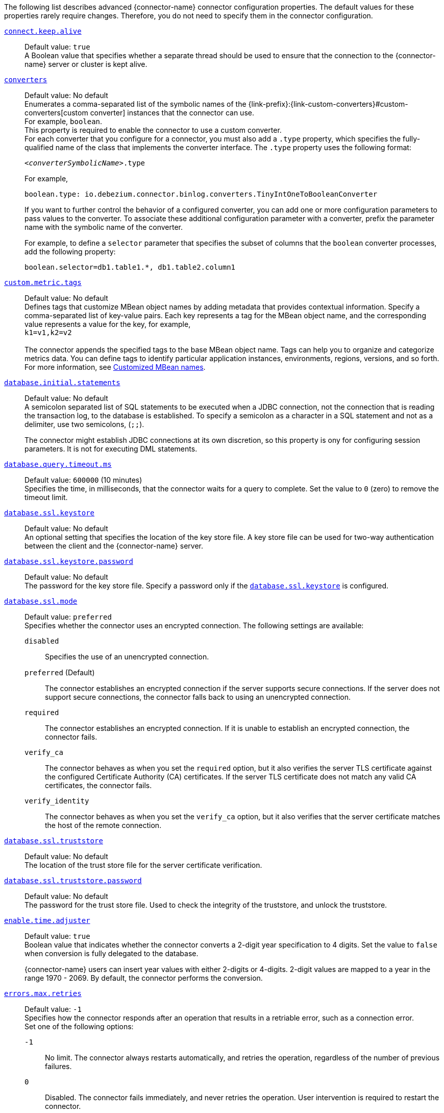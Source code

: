The following list describes advanced {connector-name} connector configuration properties.
The default values for these properties rarely require changes.
Therefore, you do not need to specify them in the connector configuration.

ifdef::community[]
[id="{context}-property-binlog-buffer-size"]
xref:{context}-property-binlog-buffer-size[`binlog.buffer.size`]::
*Default value:* `0` +
The size of a look-ahead buffer used by the binlog reader.
The default setting of `0` disables buffering. +
+
Under specific conditions, it is possible that the {connector-name} binlog contains uncommitted data finished by a `ROLLBACK` statement.
Typical examples are using savepoints or mixing temporary and regular table changes in a single transaction. +
+
When a beginning of a transaction is detected then {prodname} tries to roll forward the binlog position and find either `COMMIT` or `ROLLBACK` so it can determine whether to stream the changes from the transaction.
The size of the binlog buffer defines the maximum number of changes in the transaction that {prodname} can buffer while searching for transaction boundaries.
If the size of the transaction is larger than the buffer then {prodname} must rewind and re-read the events that have not fit into the buffer while streaming. +
+
NOTE: This feature is incubating. Feedback is encouraged. It is expected that this feature is not completely polished.
endif::community[]


[id="{context}-property-connect-keep-alive"]
xref:{context}-property-connect-keep-alive[`connect.keep.alive`]::
Default value: `true` +
A Boolean value that specifies whether a separate thread should be used to ensure that the connection to the {connector-name} server or cluster is kept alive.


[id="{context}-property-converters"]
xref:{context}-property-converters[`converters`]::
Default value: No default +
Enumerates a comma-separated list of the symbolic names of the {link-prefix}:{link-custom-converters}#custom-converters[custom converter] instances that the connector can use. +
For example, `boolean`. +
This property is required to enable the connector to use a custom converter.
 +
For each converter that you configure for a connector, you must also add a `.type` property, which specifies the fully-qualified name of the class that implements the converter interface.
The `.type` property uses the following format: +
+
`_<converterSymbolicName>_.type`
+
For example, +
+
 boolean.type: io.debezium.connector.binlog.converters.TinyIntOneToBooleanConverter
+
If you want to further control the behavior of a configured converter, you can add one or more configuration parameters to pass values to the converter.
To associate these additional configuration parameter with a converter, prefix the parameter name with the symbolic name of the converter. +
+
For example, to define a `selector` parameter that specifies the subset of columns that the `boolean` converter processes, add the following property: +

 boolean.selector=db1.table1.*, db1.table2.column1



[id="{context}-property-custom-metric-tags"]
xref:{context}-property-custom-metric-tags[`custom.metric.tags`]::
Default value: No default +
Defines tags that customize MBean object names by adding metadata that provides contextual information.
Specify a comma-separated list of key-value pairs.
Each key represents a tag for the MBean object name, and the corresponding value represents a value for the key, for example,  +
`k1=v1,k2=v2` +
 +
The connector appends the specified tags to the base MBean object name.
Tags can help you to organize and categorize metrics data.
You can define tags to identify particular application instances, environments, regions, versions, and so forth.
For more information, see xref:customized-mbean-names[Customized MBean names].

[id="{context}-property-database-initial-statements"]
xref:{context}-property-database-initial-statements[`database.initial.statements`]::
Default value: No default +
A semicolon separated list of SQL statements to be executed when a JDBC connection, not the connection that is reading the transaction log, to the database is established.
To specify a semicolon as a character in a SQL statement and not as a delimiter, use two semicolons, (`;;`). +
+
The connector might establish JDBC connections at its own discretion, so this property is ony for configuring session parameters. It is not for executing DML statements.


[id="{context}-property-database-query-timeout-ms"]
xref:{context}-property-database-query-timeout-ms[`database.query.timeout.ms`]::
Default value: `600000` (10 minutes) +
Specifies the time, in milliseconds, that the connector waits for a query to complete.
Set the value to `0` (zero) to remove the timeout limit.



[id="{context}-property-database-ssl-keystore"]
xref:{context}-property-database-ssl-keystore[`database.ssl.keystore`]::
Default value: No default +
An optional setting that specifies the location of the key store file.
A key store file can be used for two-way authentication between the client and the {connector-name} server.


[id="{context}-property-database-ssl-keystore-password"]
xref:{context}-property-database-ssl-keystore-password[`database.ssl.keystore.password`]::
Default value: No default +
The password for the key store file.
Specify a password only if the xref:{context}-property-database-ssl-keystore[`database.ssl.keystore`] is configured.


[id="{context}-property-database-ssl-mode"]
xref:{context}-property-database-ssl-mode[`database.ssl.mode`]::
Default value: `preferred` +
Specifies whether the connector uses an encrypted connection.
The following settings are available:

`disabled`::: Specifies the use of an unencrypted connection.

`preferred` (Default)::: The connector establishes an encrypted connection if the server supports secure connections.
If the server does not support secure connections, the connector falls back to using an unencrypted connection.

`required`::: The connector establishes an encrypted connection.
If it is unable to establish an encrypted connection, the connector fails.

`verify_ca`::: The connector behaves as when you set the `required` option, but it also verifies the server TLS certificate against the configured Certificate Authority (CA) certificates.
If the server TLS certificate does not match any valid CA certificates, the connector fails. +

`verify_identity`::: The connector behaves as when you set the `verify_ca` option, but it also verifies that the server certificate matches the host of the remote connection.

[id="{context}-property-database-ssl-truststore"]
xref:{context}-property-database-ssl-truststore[`database.ssl.truststore`]::
Default value: No default +
The location of the trust store file for the server certificate verification.



[id="{context}-property-database-ssl-truststore-password"]
xref:{context}-property-database-ssl-truststore-password[`database.ssl.truststore.password`]::
Default value: No default +
The password for the trust store file.
Used to check the integrity of the truststore, and unlock the truststore.


[id="{context}-property-enable-time-adjuster"]
xref:{context}-property-enable-time-adjuster[`enable.time.adjuster`]::
Default value: `true` +
Boolean value that indicates whether the connector converts a 2-digit year specification to 4 digits.
Set the value to `false` when conversion is fully delegated to the database. +
+
{connector-name} users can insert year values with either 2-digits or 4-digits.
2-digit values are mapped to a year in the range 1970 - 2069.
By default, the connector performs the conversion.



[id="{context}-property-errors-max-retries"]
xref:{context}-property-errors-max-retries[`errors.max.retries`]::
Default value: `-1` +
Specifies how the connector responds after an operation that results in a retriable error, such as a connection error. +
Set one of the following options:

`-1`::: No limit.
The connector always restarts automatically, and retries the operation, regardless of the number of previous failures.

`0`::: Disabled.
The connector fails immediately, and never retries the operation.
User intervention is required to restart the connector.

`> 0`::: The connector restarts automatically until it reaches the specified maximum number of retries.
After the next failure, the connector stops, and user intervention is required to restart it.



[id="{context}-property-event-converting-failure-handling-mode"]
xref:{context}-property-event-converting-failure-handling-mode[`event.converting.failure.handling.mode`]::
Default value: `warn` +
Specifies how the connector responds when it cannot convert a table record due to a mismatch between the data type of a column and the type specified by the {prodname} internal schema. +
Set one of the following options:

`fail`:::  An exception reports that conversion failed because the data type of the field did not match the schema type, and indicates that it might be necessary to restart the connector in `schema _only_recovery` mode to enable a successful conversion.
`warn`::: The connector writes a `null` value to the event field for the column that failed conversion, writes a message to the warning log . +
`skip`:::  The connector writes a `null` value to the event field for the column that failed conversion, and writes a message to the debug log.



[id="{context}-property-event-processing-failure-handling-mode"]
xref:{context}-property-event-processing-failure-handling-mode[`event.processing.failure.handling.mode`]::
Default value: `fail` +
Specifies how the connector handles failures that occur when processing events, for example, if it encounters a corrupted event.
The following settings are available:

`fail`::: The connector raises an exception that reports the problematic event and its position.
The connector then stops.

`warn`::: The connector does not raise an exception.
Instead, it logs the problematic event and its position, and then skips the event.

`ignore`::: The connector ignores the problematic event, and does not generate a log entry.



[id="{context}-property-heartbeat-action-query"]
xref:{context}-property-heartbeat-action-query[`heartbeat.action.query`]::
Default value: No default +
Specifies a query that the connector executes on the source database when the connector sends a heartbeat message. +
+
For example, the following query periodically captures the state of the executed GTID set in the source database. +
+
`INSERT INTO gtid_history_table (select @gtid_executed)`



[id="{context}-property-heartbeat-interval-ms"]
xref:{context}-property-heartbeat-interval-ms[`heartbeat.interval.ms`]::
Default value: `0` +
Specifies how frequently the connector sends heartbeat messages to a Kafka topic.
By default, the connector does not send heartbeat messages. +
+
Heartbeat messages are useful for monitoring whether the connector is receiving change events from the database. Heartbeat messages might help decrease the number of change events that need to be re-sent when a connector restarts. To send heartbeat messages, set this property to a positive integer, which indicates the number of milliseconds between heartbeat messages.



[id="{context}-property-incremental-snapshot-allow-schema-changes"]
xref:{context}-property-incremental-snapshot-allow-schema-changes[`incremental.snapshot.allow.schema.changes`]::
Default value: `false` +
Specifies whether the connector allows schema changes during an incremental snapshot.
When the value is set to `true`, the connector detects schema change during an incremental snapshot, and re-select a current chunk to avoid locking DDLs. +
 +
Changes to a primary key are not supported.
Changing the primary during an incremental snapshot, can lead to incorrect results.
A further limitation is that if a schema change affects only the default values of columns, then the change is not detected until the DDL is processed from the binlog stream.
This does not affect the values of snapshot events, but the schema of these snapshot events may have outdated defaults.



[id="{context}-property-incremental-snapshot-chunk-size"]
xref:{context}-property-incremental-snapshot-chunk-size[`incremental.snapshot.chunk.size`]::
Default value: `1024` +
The maximum number of rows that the connector fetches and reads into memory when it retrieves an incremental snapshot chunk.
Increasing the chunk size provides greater efficiency, because the snapshot runs fewer snapshot queries of a greater size.
However, larger chunk sizes also require more memory to buffer the snapshot data.
Adjust the chunk size to a value that provides the best performance in your environment.



[id="{context}-property-incremental-snapshot-watermarking-strategy"]
xref:{context}-property-incremental-snapshot-watermarking-strategy[`incremental.snapshot.watermarking.strategy`]::
Default value: `insert_insert` +
Specifies the watermarking mechanism that the connector uses during an incremental snapshot to deduplicate events that might be captured by an incremental snapshot and then recaptured after streaming resumes. +
You can specify one of the following options:

`insert_insert` (default)::: When you send a signal to initiate an incremental snapshot, for every chunk that {prodname} reads during the snapshot, it writes an entry to the signaling data collection to record the signal to open the snapshot window.
After the snapshot completes, {prodname} inserts a second entry that records the signal to close the window.

`insert_delete`::: When you send a signal to initiate an incremental snapshot, for every chunk that {prodname} reads, it writes a single entry to the signaling data collection to record the signal to open the snapshot window.
After the snapshot completes, this entry is removed.
No entry is created for the signal to close the snapshot window.
Set this option to prevent rapid growth of the signaling data collection.



[id="{context}-property-max-batch-size"]
xref:{context}-property-max-batch-size[`max.batch.size`]::
Default value: `2048` +
Positive integer value that specifies the maximum size of each batch of events that should be processed during each iteration of this connector.



[id="{context}-property-max-queue-size"]
xref:{context}-property-max-queue-size[`max.queue.size`]::
Default value: `8192` +
A positive integer value that specifies the maximum number of records that the blocking queue can hold.
When {prodname} reads events streamed from the database, it places the events in the blocking queue before it writes them to Kafka.
The blocking queue can provide backpressure for reading change events from the database
in cases where the connector ingests messages faster than it can write them to Kafka, or when Kafka becomes unavailable.
Events that are held in the queue are disregarded when the connector periodically records offsets.
Always set `max.queue.size` to a value that is larger than the value of xref:{context}-property-max-batch-size[`max.batch.size`].



[id="{context}-property-max-queue-size-in-bytes"]
xref:{context}-property-max-queue-size-in-bytes[`max.queue.size.in.bytes`]::
Default value: `0` +
A long integer value that specifies the maximum volume of the blocking queue in bytes.
By default, volume limits are not specified for the blocking queue.
To specify the number of bytes that the queue can consume, set this property to a positive long value. +
If xref:{context}-property-max-queue-size[`max.queue.size`] is also set, writing to the queue is blocked when the size of the queue reaches the limit specified by either property.
For example, if you set `max.queue.size=1000`, and `max.queue.size.in.bytes=5000`, writing to the queue is blocked after the queue contains 1000 records, or after the volume of the records in the queue reaches 5000 bytes.



[id="{context}-property-min-row-count-to-stream-results"]
xref:{context}-property-min-row-count-to-stream-results[`min.row.count.to.stream.results`]::
Default value: `1000` +
During a snapshot, the connector queries each table for which the connector is configured to capture changes. The connector uses each query result to produce a read event that contains data for all rows in that table.
This property determines whether the {connector-name} connector puts results for a table into memory, which is fast but requires large amounts of memory, or streams the results, which can be slower but work for very large tables. The setting of this property specifies the minimum number of rows a table must contain before the connector streams results. +
+
To skip all table size checks and always stream all results during a snapshot, set this property to `0`.



[id="{context}-property-notification-enabled-channels"]
xref:{context}-property-notification-enabled-channels[`notification.enabled.channels`]::
Default value: No default +
List of notification channel names that are enabled for the connector.
By default, the following channels are available:

* `sink`
* `log`
* `jmx`

+
ifdef::community[]
Optionally, you can also implement a {link-prefix}:{link-notification}#debezium-notification-custom-channel[custom notification channel].
endif::community[]



[id="{context}-property-poll-interval-ms"]
xref:{context}-property-poll-interval-ms[`poll.interval.ms`]::
Default value: `500` (0.5 seconds) +
Positive integer value that specifies the number of milliseconds the connector waits for new change events to appear before it starts processing a batch of events.



[id="{context}-property-provide-transaction-metadata"]
xref:{context}-property-provide-transaction-metadata[`provide.transaction.metadata`]::
Default value: `false` +
Determines whether the connector generates events with transaction boundaries and enriches change event envelopes with transaction metadata. Specify `true` if you want the connector to do this.
For more information, see xref:{context}-transaction-metadata[Transaction metadata].



ifdef::community[]
[id="{context}-property-read-only"]
xref:{context}-property-read-only[`read.only`]::
Default value: `false` +
Specifies whether a connector writes watermarks to the signal data collection to track the progress of an incremental snapshot.
Set the value to `true` to enable a connector that has a read-only connection to the database to use an incremental snapshot watermarking strategy that does not require writing to the signal data collection.
endif::community[]

[id="{context}-property-signal-data-collection"]
xref:{context}-property-signal-data-collection[`signal.data.collection`]::
Default value: No default +
Fully-qualified name of the data collection that is used to send {link-prefix}:{link-signalling}#debezium-signaling-enabling-source-signaling-channel[signals] to the connector. +
Use the following format to specify the collection name: +
`_<databaseName>_._<tableName>_`



[id="{context}-property-signal-enabled-channels"]
xref:{context}-property-signal-enabled-channels[`signal.enabled.channels`]::
Default value: No default +
List of the signaling channel names that are enabled for the connector.
By default, the following channels are available:

* `source`
* `kafka`
* `file`
* `jmx`

+
ifdef::community[]
Optionally, you can also implement a {link-prefix}:{link-signalling}#debezium-signaling-enabling-custom-signaling-channel[custom signaling channel].
endif::community[]



[id="{context}-property-skipped-operations"]
xref:{context}-property-skipped-operations[`skipped.operations`]::
Default value: `t` +
A comma-separated list of operation types that will be skipped during streaming.
The operations include: `c` for inserts/create, `u` for updates, `d` for deletes, `t` for truncates, and `none` to not skip any operations.
By default, truncate operations are skipped.



[id="{context}-property-snapshot-delay-ms"]
xref:{context}-property-snapshot-delay-ms[`snapshot.delay.ms`]::
Default value: No default +
An interval in milliseconds that the connector should wait before performing a snapshot when the connector starts. If you are starting multiple connectors in a cluster, this property is useful for avoiding snapshot interruptions, which might cause re-balancing of connectors.



[id="{context}-property-snapshot-fetch-size"]
xref:{context}-property-snapshot-fetch-size[`snapshot.fetch.size`]::
Default value: No default +
During a snapshot, the connector reads table content in batches of rows.
This property specifies the maximum number of rows in a batch.

[CAUTION]
====
Changing the default value can impair performance.
====

[id="{context}-property-snapshot-include-collection-list"]
xref:{context}-property-snapshot-include-collection-list[`snapshot.include.collection.list`]::
Default value: All tables specified in the `table.include.list`. +
An optional, comma-separated list of regular expressions that match the fully-qualified names (`_<databaseName>.<tableName>_`) of the tables to include in a snapshot.
The specified items must be named in the connector's xref:{context}-property-table-include-list[`table.include.list`] property.
This property takes effect only if the connector's xref:{context}-property-snapshot-mode[`snapshot.mode`] property is set to a value other than `never`. +
This property does not affect the behavior of incremental snapshots. +
 +
To match the name of a table, {prodname} applies the regular expression that you specify as an _anchored_ regular expression.
That is, the specified expression is matched against the entire name string of the table; it does not match substrings that might be present in a table name.



[id="{context}-property-snapshot-lock-timeout-ms"]
xref:{context}-property-snapshot-lock-timeout-ms[`snapshot.lock.timeout.ms`]::
Default value: `10000` +
Positive integer that specifies the maximum amount of time (in milliseconds) to wait to obtain table locks when performing a snapshot. If the connector cannot acquire table locks in this time interval, the snapshot fails.
For more information, see
ifdef::MYSQL[]
xref:mysql-snapshots[how {connector-name} connectors perform database snapshots].
endif::MYSQL[]
ifdef::MARIADB[]
xref:mariadb-snapshots[how {connector-name} connectors perform database snapshots].
endif::MARIADB[]



[id="{context}-property-snapshot-locking-mode"]
xref:{context}-property-snapshot-locking-mode[`snapshot.locking.mode`]::
Default value: `minimal` +
Specifies whether and for how long the connector holds the global {connector-name} read lock, which prevents any updates to the database while the connector is performing a snapshot.
The following settings are available:

`minimal`::: The connector holds the global read lock for only the initial phase of the snapshot during which it reads the database schemas and other metadata.
During the next phase of the snapshot, the connector releases the lock as it selects all rows from each table.
To perform the SELECT operation in a consistent fashion, the connector uses a REPEATABLE READ transaction.
Although the release of the global read lock permits other {connector-name} clients to update the database, use of REPEATABLE READ isolation ensures a consistent snapshot, because the connector continues to read the same data for the duration of  the transaction. +

`extended`::: Blocks all write operations for the duration of the snapshot.
Use this setting if clients submit concurrent operations that are incompatible with the REPEATABLE READ isolation level in {connector-name}. +

`none`::: Prevents the connector from acquiring any table locks during the snapshot.
Although this option is allowed with all snapshot modes, it is safe to use _only_ if no schema changes occur while the snapshot is running.
Tables that are defined with the MyISAM engine always acquire a table lock.
As a result, such tables are locked even if you set this option.
This behavior differs from tables that are defined by the InnoDB engine, which acquire row-level locks.

ifdef::community[]
`custom`::: The connector performs a snapshot according to the implementation specified by the xref:{context}-property-snapshot-locking-mode-custom-name[`snapshot.locking.mode.custom.name`] property, which is a custom implementation of the `io.debezium.spi.snapshot.SnapshotLock` interface.
endif::community[]



ifdef::community[]
[id="{context}-property-snapshot-locking-mode-custom-name"]
xref:{context}-property-snapshot-locking-mode-custom-name[`snapshot.locking.mode.custom.name`]::
Default value: No default +
When xref:{context}-property-snapshot-locking-mode[`snapshot.locking.mode`] is set to `custom`, use this setting to specify the name of the custom implementation provided in the `name()` method that is defined by the 'io.debezium.spi.snapshot.SnapshotLock' interface.
For more information, see xref:connector-custom-snapshot[custom snapshotter SPI].


endif::community[]

[id="{context}-property-snapshot-max-threads"]
xref:{context}-property-snapshot-max-threads[`snapshot.max.threads`]::
Default value: `1` +
Specifies the number of threads that the connector uses when performing an initial snapshot.
To enable parallel initial snapshots, set the property to a value greater than 1.
In a parallel initial snapshot, the connector processes multiple tables concurrently. +
+
ifdef::community[]
NOTE: Parallel initial snapshots is an incubating feature.
endif::community[]
ifdef::product[]
[IMPORTANT]
====
Parallel initial snapshots is a Developer Preview feature only.
Developer Preview software is not supported by Red{nbsp}Hat in any way and is not functionally complete or production-ready.
Do not use Developer Preview software for production or business-critical workloads.
Developer Preview software provides early access to upcoming product software in advance of its possible inclusion in a Red{nbsp}Hat product offering.
Customers can use this software to test functionality and provide feedback during the development process.
This software is subject to change or removal at any time, and has received limited testing.
Red{nbsp}Hat might provide ways to submit feedback on Developer Preview software without an associated SLA.

For more information about the support scope of Red{nbsp}Hat Developer Preview software, see link:https://access.redhat.com/support/offerings/devpreview/[Developer Preview Support Scope].
====
endif::product[]



[id="{context}-property-snapshot-mode"]
xref:{context}-property-snapshot-mode[`snapshot.mode`]::
Default value: `initial` +
Specifies the criteria for running a snapshot when the connector starts.
The following settings are available:

`always`::: The connector performs a snapshot every time that it starts.
The snapshot includes the structure and data of the captured tables.
Specify this value to populate topics with a complete representation of the data from the captured tables every time that the connector starts.

`initial` (default)::: The connector runs a snapshot only when no offsets have been recorded for the logical server name, or if it detects that an earlier snapshot failed to complete.
After the snapshot completes, the connector begins to stream event records for subsequent database changes.

`initial_only`::: The connector runs a snapshot only when no offsets have been recorded for the logical server name.
After the snapshot completes, the connector stops.
It does not transition to streaming to read change events from the binlog.

`schema_only`::: Deprecated, see `no_data`.

`no_data`::: The connector runs a snapshot that captures only the schema, but not any table data.
Set this option if you do not need the topics to contain a consistent snapshot of the data, but you want to capture any schema changes that were applied after the last connector restart.

`schema_only_recovery`::: Deprecated, see `recovery`.

`recovery`:::  Set this option to restore a database schema history topic that is lost or corrupted.
After a restart, the connector runs a snapshot that rebuilds the topic from the source tables.
You can also set the property to periodically prune a database schema history topic that experiences unexpected growth. +
+
[WARNING]
====
Do not use this mode to perform a snapshot if schema changes were committed to the database after the last connector shutdown.
====
`never`::: When the connector starts, rather than performing a snapshot, it immediately begins to stream event records for subsequent database changes.
This option is under consideration for future deprecation, in favor of the `no_data` option.

`when_needed`::: After the connector starts, it performs a snapshot only if it detects one of the following circumstances:

* It cannot detect any topic offsets.
* A previously recorded offset specifies a binlog position or GTID that is not available on the server.

ifdef::community[]
`configuration_based`::: With this option, you control snapshot behavior through a set of connector properties that have the prefix 'snapshot.mode.configuration.based'.
endif::community[]

ifdef::community[]
`custom`::: The connector performs a snapshot according to the implementation specified by the xref:{context}-property-snapshot-mode-custom-name[`snapshot.mode.custom.name`] property, which defines a custom implementation of the `io.debezium.spi.snapshot.Snapshotter` interface.
endif::community[]



ifdef::community[]
[id="{context}-property-snapshot-mode-configuration-based-snapshot-data"]
xref:{context}-property-snapshot-mode-configuration-based-snapshot-data[`snapshot.mode.configuration.based.snapshot.data`]::
Default value: `false` +
If the `snapshot.mode` is set to `configuration_based`, set this property to specify whether the connector includes table data when it performs a snapshot.
endif::community[]

ifdef::community[]
[id="{context}-property-snapshot-mode-configuration-based-snapshot-on-data-error"]
xref:{context}-property-snapshot-mode-configuration-based-snapshot-on-data-error[`snapshot.mode.configuration.based.snapshot.on.data.error`]::
Default value: `false` +
If the `snapshot.mode` is set to `configuration_based`, set this property to specify whether the connector includes table data in a snapshot in the event that data is no longer available in the transaction log.
endif::community[]

ifdef::community[]
[id="{context}-property-snapshot-mode-configuration-based-snapshot-on-schema-error"]
xref:{context}-property-snapshot-mode-configuration-based-snapshot-on-schema-error[`snapshot.mode.configuration.based.snapshot.on.schema.error`]::
Default value: `false` +
If the `snapshot.mode` is set to `configuration_based`, set this property to specify whether the connector includes table schema in a snapshot if the schema history topic is not available.
endif::community[]

ifdef::community[]
[id="{context}-property-snapshot-mode-configuration-based-snapshot-schema"]
xref:{context}-property-snapshot-mode-configuration-based-snapshot-schema[`snapshot.mode.configuration.based.snapshot.schema`]::
Default value: `false` +
If the `snapshot.mode` is set to `configuration_based`, set this property to specify whether the connector includes the table schema when it performs a snapshot.
endif::community[]

ifdef::community[]
[id="{context}-property-snapshot-mode-configuration-based-start-stream"]
xref:{context}-property-snapshot-mode-configuration-based-start-stream[`snapshot.mode.configuration.based.start.stream`]::
Default value: `false` +
If the `snapshot.mode` is set to `configuration_based`, set this property to specify whether the connector begins to stream change events after a snapshot completes.
endif::community[]

ifdef::community[]
[id="{context}-property-snapshot-mode-custom-name"]
xref:{context}-property-snapshot-mode-custom-name[`snapshot.mode.custom.name`]::
Default value: No default +
If `snapshot.mode` is set to `custom`, use this setting to specify the name of the custom implementation that is provided in the `name()` method that is defined in the 'io.debezium.spi.snapshot.Snapshotter' interface.
After a connector restart, {prodname} calls the specified custom implementation to determine whether to perform a snapshot.
For more information, see xref:connector-custom-snapshot[custom snapshotter SPI].
endif::community[]

[id="{context}-property-snapshot-query-mode"]
xref:{context}-property-snapshot-query-mode[`snapshot.query.mode`]::
Default value: `select_all` +
Specifies how the connector queries data while performing a snapshot. +
Set one of the following options:

`select_all` (default)::: The connector uses a `select all` query to retrieve rows from captured tables, optionally adjusting the columns selected based on the column `include` and `exclude` list configurations.

ifdef::community[]
`custom`::: The connector performs a snapshot query according to the implementation specified by the xref:{context}-property-snapshot-snapshot-query-mode-custom-name[`snapshot.query.mode.custom.name`] property, which defines a custom implementation of the `io.debezium.spi.snapshot.SnapshotQuery` interface. +
endif::community[]
+
This setting enables you to manage snapshot content in a more flexible manner compared to using the xref:{context}-property-snapshot-select-statement-overrides[`snapshot.select.statement.overrides`] property.



ifdef::community[]
[id="{context}-property-snapshot-snapshot-query-mode-custom-name"]
xref:{context}-property-snapshot-snapshot-query-mode-custom-name[`snapshot.query.mode.custom.name`]::
Default value: No default +
When xref:{context}-property-snapshot-query-mode[`snapshot.query.mode`] is set as `custom`, use this setting to specify the name of the custom implementation provided in the `name()` method that is defined by the 'io.debezium.spi.snapshot.SnapshotQuery' interface.
For more information, see xref:connector-custom-snapshot[custom snapshotter SPI].
endif::community[]

[id="{context}-property-snapshot-select-statement-overrides"]
xref:{context}-property-snapshot-select-statement-overrides[`snapshot.select.statement.overrides`]::
Default value: No default +
Specifies the table rows to include in a snapshot.
Use the property if you want a snapshot to include only a subset of the rows in a table.
This property affects snapshots only.
It does not apply to events that the connector reads from the log.
 +
The property contains a comma-separated list of fully-qualified table names in the form `_<databaseName>.<tableName>_`. For example, +
+
`+"snapshot.select.statement.overrides": "inventory.products,customers.orders"+` +
+
For each table in the list, add a further configuration property that specifies the `SELECT` statement for the connector to run on the table when it takes a snapshot.
The specified `SELECT` statement determines the subset of table rows to include in the snapshot.
Use the following format to specify the name of this `SELECT` statement property: +
+
`snapshot.select.statement.overrides._<databaseName>_._<tableName>_`
For example,
`snapshot.select.statement.overrides.customers.orders` +
 +
From a `customers.orders` table that includes the soft-delete column, `delete_flag`, add the following properties if you want a snapshot to include only those records that are not soft-deleted:
+
----
"snapshot.select.statement.overrides": "customer.orders",
"snapshot.select.statement.overrides.customer.orders": "SELECT * FROM [customers].[orders] WHERE delete_flag = 0 ORDER BY id DESC"
----
+
In the resulting snapshot, the connector includes only the records for which `delete_flag = 0`.


[id="{context}-property-snapshot-tables-order-by-row-count"]
xref:{context}-property-snapshot-tables-order-by-row-count[`snapshot.tables.order.by.row.count`]::
Default value: `disabled` +
Specifies the order in which the connector processes tables when it performs an initial snapshot.
Set one of the following options:

`descending`::: The connector snapshots tables in order, based on the number of rows from the highest to the lowest.
`ascending`::: The connector snapshots tables in order, based on the number of rows, from lowest to highest.
`disabled`::: The connector disregards row count when performing an initial snapshot.



ifdef::community[]
[id="{context}-property-source-struct-version"]
xref:{context}-property-source-struct-version[`source.struct.version`]::
Default value: `v2` +
Schema version for the `source` block in {prodname} events.  {prodname} 0.10 introduced a few breaking changes to the structure of the `source` block in order to unify the exposed structure across all the connectors. +
+
By setting this option to `v1`, the structure used in earlier versions can be produced. However, this setting is not recommended and is planned for removal in a future {prodname} version.
endif::community[]



[id="{context}-property-streaming-delay-ms"]
xref:{context}-property-streaming-delay-ms[`streaming.delay.ms`]::
Default value: `0` +
Specifies the time, in milliseconds, that the connector delays the start of the streaming process after it completes a snapshot.
Setting a delay interval helps to prevent the connector from restarting snapshots in the event that a failure occurs immediately after the snapshot completes, but before the streaming process begins.
Set a delay value that is higher than the value of the {link-kafka-docs}/#connectconfigs_offset.flush.interval.ms[`offset.flush.interval.ms`] property that is set for the Kafka Connect worker.



[id="{context}-property-table-ignore-builtin"]
xref:{context}-property-table-ignore-builtin[`table.ignore.builtin`]::
Default value: `true` +
A Boolean value that specifies whether built-in system tables should be ignored.
This applies regardless of the table include and exclude lists.
By default, changes that occur to the values in system tables are excluded from capture, and {prodname} does not generate events for system table changes.



[id="{context}-property-topic-cache-size"]
xref:{context}-property-topic-cache-size[`topic.cache.size`]::
Default value: `10000` +
Specifies the number of topic names that can be stored in memory in a bounded concurrent hash map.
The connector uses the cache to help determine the topic name that corresponds to a data collection.



[id="{context}-property-topic-delimiter"]
xref:{context}-property-topic-delimiter[`topic.delimiter`]::
Default value: `.` +
Specifies the delimiter that the connector inserts between components of the topic name.



[id="{context}-property-topic-heartbeat-prefix"]
xref:{context}-property-topic-heartbeat-prefix[`topic.heartbeat.prefix`]::
Default value: `__debezium-heartbeat` +
Specifies the name of the topic to which the connector sends heartbeat messages.
The topic name takes the following format: +
+
_topic.heartbeat.prefix_._topic.prefix_ +
+
For example, if the topic prefix is `fulfillment`, the default topic name is `__debezium-heartbeat.fulfillment`.



[id="{context}-property-topic-naming-strategy"]
xref:{context}-property-topic-naming-strategy[`topic.naming.strategy`]::
Default value: `io.debezium.schema.DefaultTopicNamingStrategy` +
The name of the `TopicNamingStrategy` class that the connector uses.
The specified strategy determines how the connector names the topics that store event records for data changes, schema changes, transactions, heartbeats, and so forth.



[id="{context}-property-topic-transaction"]
xref:{context}-property-topic-transaction[`topic.transaction`]::
Default value: `transaction` +
Specifies the name of the topic to which the connector sends transaction metadata messages.
The topic name takes the following pattern: +
+
_topic.prefix_._topic.transaction_ +
+
For example, if the topic prefix is `fulfillment`, the default topic name is `fulfillment.transaction`.



[id="{context}-property-use-nongraceful-disconnect"]
xref:{context}-property-use-nongraceful-disconnect[`use.nongraceful.disconnect`]::
Default value: false +
A Boolean value that specifies whether the binary log client's keepalive thread sets the `SO_LINGER` socket option to  `0` to immediately close stale TCP connections. +
Set the value to `true` if the connector experiences deadlocks in `SSLSocketImpl.close`. +
ifdef::community[]
For more information, see https://github.com/osheroff/mysql-binlog-connector-java/issues/133[Issue 133] in the https://github.com/osheroff/mysql-binlog-connector-java[mysql-binlog-connector-java] GitHub repository.
endif::community[]
